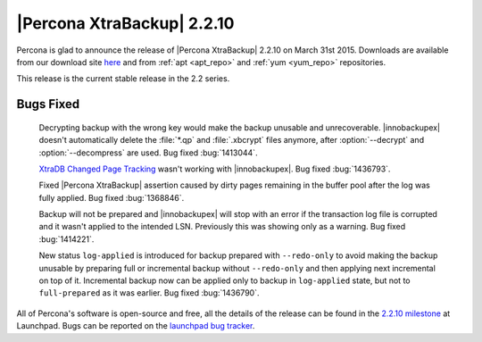 ===========================
|Percona XtraBackup| 2.2.10
===========================

Percona is glad to announce the release of |Percona XtraBackup| 2.2.10 on
March 31st 2015. Downloads are available from our download site `here
<http://www.percona.com/downloads/XtraBackup/XtraBackup-2.2.10/>`_ and from
:ref:`apt <apt_repo>` and :ref:`yum <yum_repo>` repositories.

This release is the current stable release in the 2.2 series.

Bugs Fixed
----------

 Decrypting backup with the wrong key would make the backup unusable and
 unrecoverable. |innobackupex| doesn't automatically delete the :file:`*.qp`
 and :file:`.xbcrypt` files anymore, after :option:`--decrypt`
 and :option:`--decompress` are used. Bug fixed :bug:`1413044`.

 `XtraDB Changed Page Tracking
 <http://www.percona.com/doc/percona-server/5.6/management/changed_page_tracking.html>`_
 wasn't working with |innobackupex|. Bug fixed :bug:`1436793`.

 Fixed |Percona XtraBackup| assertion caused by dirty pages remaining in the
 buffer pool after the log was fully applied. Bug fixed :bug:`1368846`.

 Backup will not be prepared and |innobackupex| will stop with an error if the
 transaction log file is corrupted and it wasn't applied to the intended LSN.
 Previously this was showing only as a warning. Bug fixed :bug:`1414221`.

 New status ``log-applied`` is introduced for backup prepared with
 ``--redo-only`` to avoid making the backup unusable by preparing full or
 incremental backup without ``--redo-only`` and then applying next incremental
 on top of it. Incremental backup now can be applied only to backup in
 ``log-applied`` state, but not to ``full-prepared`` as it was earlier. Bug
 fixed :bug:`1436790`.

All of Percona's software is open-source and free, all the details of the
release can be found in the `2.2.10 milestone
<https://launchpad.net/percona-xtrabackup/+milestone/2.2.10>`_ at Launchpad.
Bugs can be reported on the `launchpad bug tracker
<https://bugs.launchpad.net/percona-xtrabackup/+filebug>`_.
